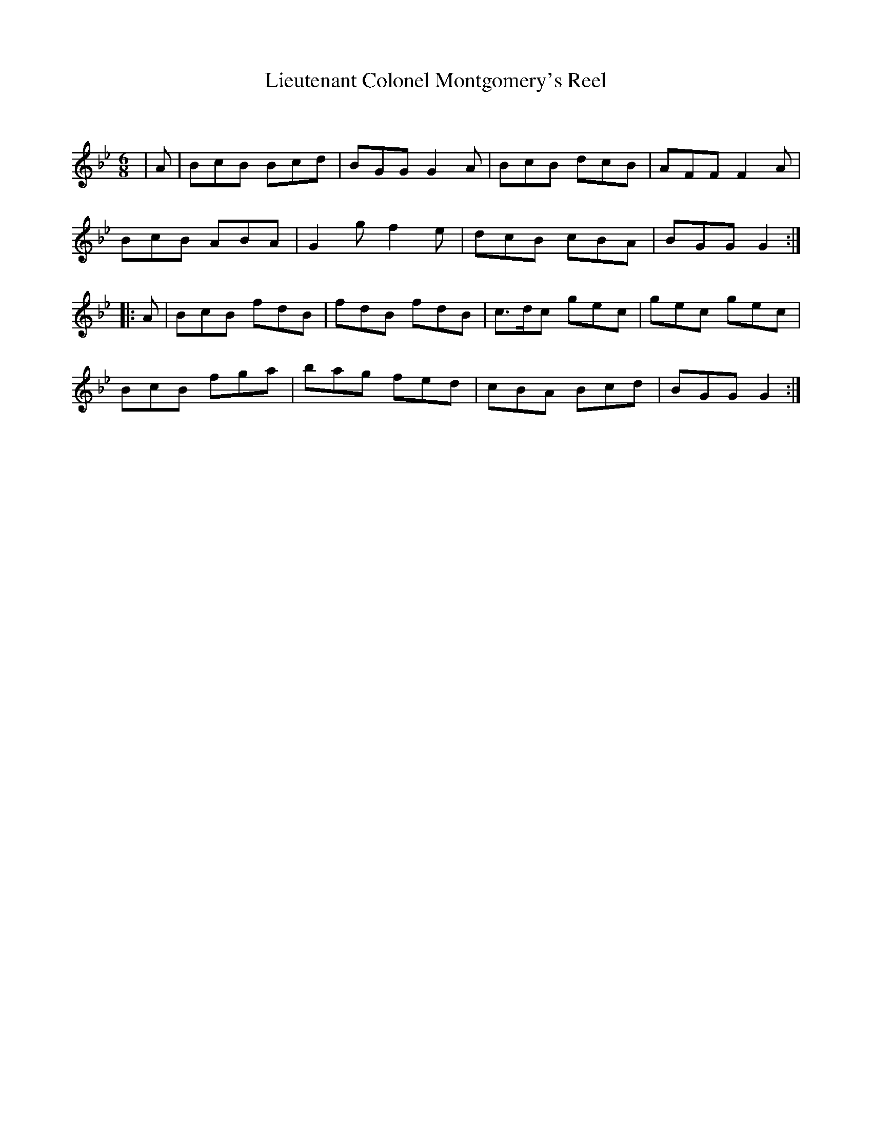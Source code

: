 X:1
T: Lieutenant Colonel Montgomery's Reel
C:
R:Jig
Q: 180
K:Gm
M:6/8
L:1/8
|A|BcB Bcd|BGG G2A|BcB dcB|AFF F2A|
BcB ABA|G2g f2e|dcB cBA|BGG G2:|
|:A|BcB fdB|fdB fdB|c3/2d1/2c gec|gec gec|
BcB fga|bag fed|cBA Bcd|BGG G2:|
